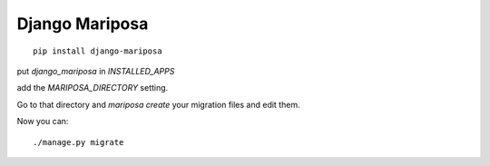 +++++++++++++++++++++++++++++++++
Django Mariposa
+++++++++++++++++++++++++++++++++


::

    pip install django-mariposa


put `django_mariposa` in `INSTALLED_APPS`

add the `MARIPOSA_DIRECTORY` setting.

Go to that directory and `mariposa create` your migration files and edit them.

Now you can::

    ./manage.py migrate
